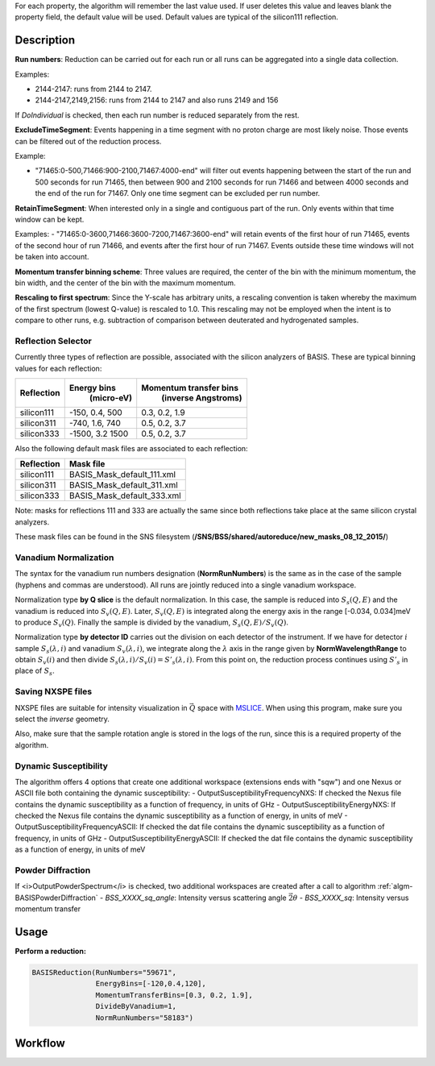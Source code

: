 .. algorithm::

.. summary::

.. relatedalgorithms::

.. properties::

For each property, the algorithm will remember the last value used. If user deletes
this value and leaves blank the property field, the default value will be used. Default
values are typical of the silicon111 reflection.

Description
-----------

**Run numbers**:
Reduction can be carried out for each run or all runs can be aggregated into
a single data collection.

Examples:

- 2144-2147: runs from 2144 to 2147.

- 2144-2147,2149,2156: runs from 2144 to 2147 and also runs 2149 and 156

If *DoIndividual* is checked, then each run number is reduced separately
from the rest.

**ExcludeTimeSegment**:
Events happening in a time segment with no proton charge are most likely
noise. Those events can be filtered out of the reduction process.

Example:

- "71465:0-500,71466:900-2100,71467:4000-end" will filter out events
  happening between the start of the run and 500 seconds for run 71465, then
  between 900 and 2100 seconds for run 71466 and between 4000 seconds and the
  end of the run for 71467. Only one time segment can be excluded per run number.

**RetainTimeSegment**:
When interested only in a single and contiguous part of the run. Only events
within that time window can be kept.

Examples:
- "71465:0-3600,71466:3600-7200,71467:3600-end" will retain events of the first
hour of run 71465, events of the second hour of run 71466, and events after
the first hour of run 71467. Events outside these time windows will not be
taken into account.

**Momentum transfer binning scheme**: Three values are required, the
center of the bin with the minimum momentum, the bin width, and the
center of the bin with the maximum momentum.

**Rescaling to first spectrum**: Since the Y-scale has arbitrary units, a
rescaling convention is taken whereby the maximum of the
first spectrum (lowest Q-value) is rescaled to 1.0. This rescaling may not
be employed when the intent is to compare to other runs, e.g. subtraction
of comparison between deuterated and hydrogenated samples.

Reflection Selector
===================

Currently three types of reflection are possible, associated with the
silicon analyzers of BASIS. These are typical binning values for each
reflection:

+------------+-----------------+------------------------+
| Reflection |   Energy bins   | Momentum transfer bins |
|            |    (micro-eV)   |   (inverse Angstroms)  |
+============+=================+========================+
| silicon111 |  -150, 0.4, 500 |      0.3, 0.2, 1.9     |
+------------+-----------------+------------------------+
| silicon311 |  -740, 1.6, 740 |      0.5, 0.2, 3.7     |
+------------+-----------------+------------------------+
| silicon333 | -1500, 3.2 1500 |      0.5, 0.2, 3.7     |
+------------+-----------------+------------------------+

Also the following default mask files are associated to each reflection:

+-----------+----------------------------+
|Reflection |         Mask file          |
+===========+============================+
|silicon111 | BASIS_Mask_default_111.xml |
+-----------+----------------------------+
|silicon311 | BASIS_Mask_default_311.xml |
+-----------+----------------------------+
|silicon333 | BASIS_Mask_default_333.xml |
+-----------+----------------------------+

Note: masks for reflections 111 and 333 are actually the same since both
reflections take place at the same silicon crystal analyzers.

These mask files can be found in the SNS filesystem
(**/SNS/BSS/shared/autoreduce/new_masks_08_12_2015/**)


Vanadium Normalization
======================

The syntax for the vanadium run numbers designation (**NormRunNumbers**) is the same as in
the case of the sample (hyphens and commas are understood).
All runs are jointly reduced into a single vanadium workspace.

Normalization type **by Q slice** is the default
normalization. In this case, the sample is reduced into :math:`S_{s}(Q,E)` and
the vanadium is reduced into :math:`S_{v}(Q,E)`. Later, :math:`S_{v}(Q,E)` is integrated
along the energy axis in the range [-0.034, 0.034]meV to produce :math:`S_{v}(Q)`.
Finally the sample is divided by the vanadium, :math:`S_{s}(Q,E) / S_{v}(Q)`.

Normalization type **by detector ID** carries out the division on each
detector of the instrument. If we have for detector :math:`i` sample :math:`S_s(\lambda, i)`
and vanadium :math:`S_v(\lambda, i)`, we integrate along the :math:`\lambda` axis in the
range given by **NormWavelengthRange** to obtain
:math:`S_v(i)` and then divide :math:`S_s(\lambda, i)/S_v(i)=S'_s(\lambda, i)`. From this
point on, the reduction process continues using :math:`S'_s` in place of :math:`S_s`.

Saving NXSPE files
==================
NXSPE files are suitable for intensity visualization in :math:`\vec{Q}` space with
`MSLICE <http://mslice.isis.rl.ac.uk/Main_Page>`_. When using this program, make
sure you select the *inverse* geometry.

.. image:: /images/BASISReduction_NXSPE.png
   :width: 50%
   :alt: Wavelength spectrum.

Also, make sure that the sample rotation angle is stored in the logs of the run,
since this is a required property of the algorithm.

Dynamic Susceptibility
======================

The algorithm offers 4 options that create one additional workspace (extensions ends with "sqw") and one Nexus or ASCII file
both containing the dynamic susceptibility:
- OutputSusceptibilityFrequencyNXS: If checked the Nexus file contains the dynamic susceptibility as a function of frequency, in units of GHz
- OutputSusceptibilityEnergyNXS:  If checked the Nexus file contains the dynamic susceptibility as a function of energy, in units of meV
- OutputSusceptibilityFrequencyASCII:  If checked the dat file contains the dynamic susceptibility as a function of frequency, in units of GHz
- OutputSusceptibilityEnergyASCII:  If checked the dat file contains the dynamic susceptibility as a function of energy, in units of meV


Powder Diffraction
==================
If <i>OutputPowderSpectrum</i> is checked,
two additional workspaces are created
after a call to algorithm :ref:`algm-BASISPowderDiffraction`
- `BSS_XXXX_sq_angle`: Intensity versus scattering angle :math:`\vec{2\theta}`
- `BSS_XXXX_sq`: Intensity versus momentum transfer

Usage
-----

**Perform a reduction:**

.. code-block:: python

    BASISReduction(RunNumbers="59671",
                   EnergyBins=[-120,0.4,120],
                   MomentumTransferBins=[0.3, 0.2, 1.9],
                   DivideByVanadium=1,
                   NormRunNumbers="58183")

.. categories::

.. sourcelink::

Workflow
--------

.. diagram:: BASISReduction-v1_wkflw.dot
